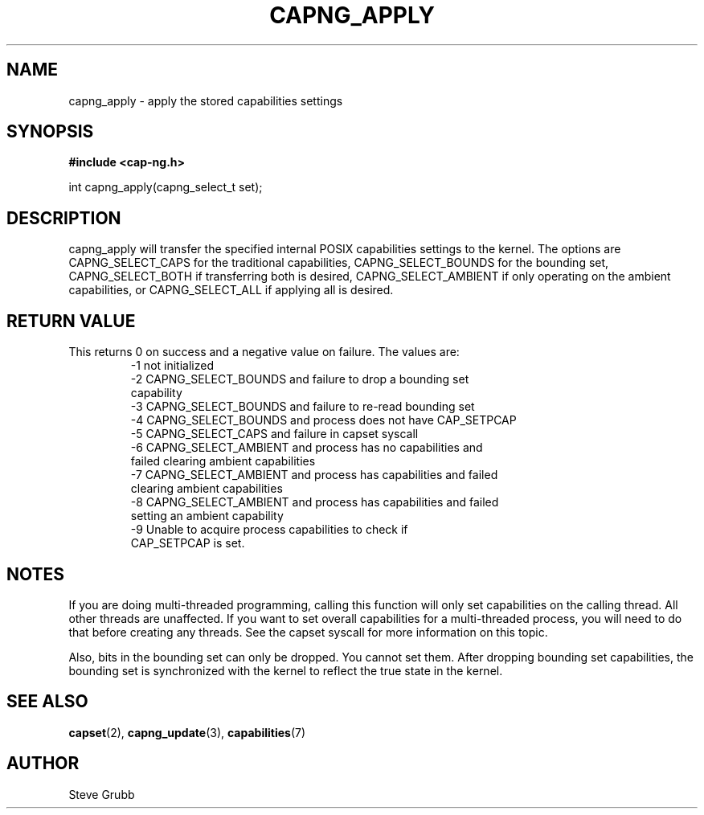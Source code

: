 .TH "CAPNG_APPLY" "3" "Sept 2023" "Red Hat" "Libcap-ng API"
.SH NAME
capng_apply \- apply the stored capabilities settings
.SH "SYNOPSIS"
.B #include <cap-ng.h>
.sp
int capng_apply(capng_select_t set);

.SH "DESCRIPTION"

capng_apply will transfer the specified internal POSIX capabilities settings to the kernel. The options are CAPNG_SELECT_CAPS for the traditional capabilities, CAPNG_SELECT_BOUNDS for the bounding set, CAPNG_SELECT_BOTH if transferring both is desired, CAPNG_SELECT_AMBIENT if only operating on the ambient capabilities, or CAPNG_SELECT_ALL if applying all is desired.

.SH "RETURN VALUE"

This returns 0 on success and a negative value on failure. The values are:
.RS
.TP
-1 not initialized
.TP
-2 CAPNG_SELECT_BOUNDS and failure to drop a bounding set capability
.TP
-3 CAPNG_SELECT_BOUNDS and failure to re-read bounding set
.TP
-4 CAPNG_SELECT_BOUNDS and process does not have CAP_SETPCAP
.TP
-5 CAPNG_SELECT_CAPS and failure in capset syscall
.TP
-6 CAPNG_SELECT_AMBIENT and process has no capabilities and failed clearing ambient capabilities
.TP
-7 CAPNG_SELECT_AMBIENT and process has capabilities and failed clearing ambient capabilities
.TP
-8 CAPNG_SELECT_AMBIENT and process has capabilities and failed setting an ambient capability
.TP
-9 Unable to acquire process capabilities to check if CAP_SETPCAP is set.
.RE

.SH NOTES

If you are doing multi-threaded programming, calling this function will only set capabilities on the calling thread. All other threads are unaffected. If you want to set overall capabilities for a multi-threaded process, you will need to do that before creating any threads. See the capset syscall for more information on this topic.

Also, bits in the bounding set can only be dropped. You cannot set them. After dropping bounding set capabilities, the bounding set is synchronized with the kernel to reflect the true state in the kernel.

.SH "SEE ALSO"

.BR capset (2),
.BR capng_update (3),
.BR capabilities (7)

.SH AUTHOR
Steve Grubb
